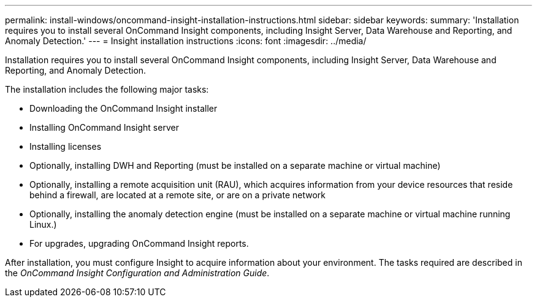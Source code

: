 ---
permalink: install-windows/oncommand-insight-installation-instructions.html
sidebar: sidebar
keywords: 
summary: 'Installation requires you to install several OnCommand Insight components, including Insight Server, Data Warehouse and Reporting, and Anomaly Detection.'
---
= Insight installation instructions
:icons: font
:imagesdir: ../media/

[.lead]
Installation requires you to install several OnCommand Insight components, including Insight Server, Data Warehouse and Reporting, and Anomaly Detection.

The installation includes the following major tasks:

* Downloading the OnCommand Insight installer
* Installing OnCommand Insight server
* Installing licenses
* Optionally, installing DWH and Reporting (must be installed on a separate machine or virtual machine)
* Optionally, installing a remote acquisition unit (RAU), which acquires information from your device resources that reside behind a firewall, are located at a remote site, or are on a private network
* Optionally, installing the anomaly detection engine (must be installed on a separate machine or virtual machine running Linux.)
* For upgrades, upgrading OnCommand Insight reports.

After installation, you must configure Insight to acquire information about your environment. The tasks required are described in the _OnCommand Insight Configuration and Administration Guide_.

